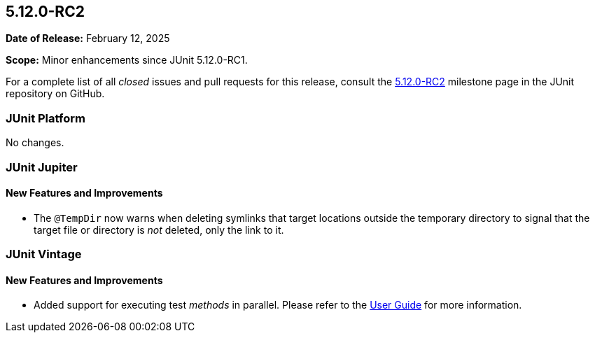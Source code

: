 [[release-notes-5.12.0-RC2]]
== 5.12.0-RC2

*Date of Release:* February 12, 2025

*Scope:* Minor enhancements since JUnit 5.12.0-RC1.

For a complete list of all _closed_ issues and pull requests for this release, consult the
link:{junit5-repo}+/milestone/90?closed=1+[5.12.0-RC2] milestone page in the JUnit
repository on GitHub.


[[release-notes-5.12.0-RC2-junit-platform]]
=== JUnit Platform

No changes.


[[release-notes-5.12.0-RC2-junit-jupiter]]
=== JUnit Jupiter

[[release-notes-5.12.0-RC2-junit-jupiter-new-features-and-improvements]]
==== New Features and Improvements

* The `@TempDir` now warns when deleting symlinks that target locations outside the
  temporary directory to signal that the target file or directory is _not_ deleted, only
  the link to it.


[[release-notes-5.12.0-RC2-junit-vintage]]
=== JUnit Vintage

[[release-notes-5.12.0-RC2-junit-vintage-new-features-and-improvements]]
==== New Features and Improvements

* Added support for executing test _methods_ in parallel. Please refer to the
  <<../user-guide/index.adoc#migrating-from-junit4-parallel-execution, User Guide>> for
  more information.
